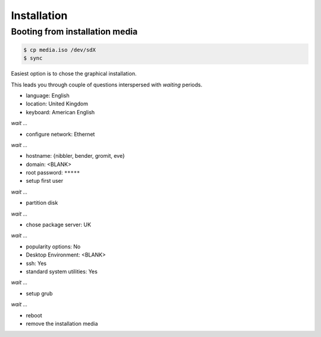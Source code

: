 Installation
------------


Booting from installation media
^^^^^^^^^^^^^^^^^^^^^^^^^^^^^^^

.. code-block:: console

   $ cp media.iso /dev/sdX
   $ sync


Easiest option is to chose the graphical installation.  


This leads you through couple of questions interspersed with *waiting*
periods.

* language: English
* location: United Kingdom
* keyboard: American English

*wait ...*

* configure network: Ethernet


*wait ...*

* hostname: {nibbler, bender, gromit, eve}
* domain: <BLANK>
* root password: ``*****``
* setup first user

*wait ...*

* partition disk

*wait ...*

* chose package server: UK

*wait ...*

* popularity options: No
* Desktop Environment: <BLANK>
* ssh: Yes
* standard system utilities: Yes

*wait ...*

* setup grub

*wait ...*

* reboot
* remove the installation media
